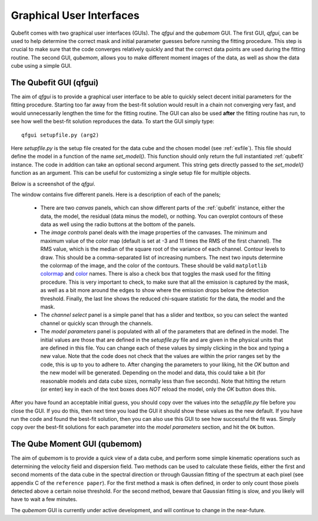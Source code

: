 .. _guis:

Graphical User Interfaces
=========================

Qubefit comes with two graphical user interfaces (GUIs). The *qfgui* and the *qubemom* GUI. The first GUI, *qfgui*, can be used to help determine the correct mask and initial parameter guesses before running the fitting procedure. This step is crucial to make sure that the code converges relatively quickly and that the correct data points are used during the fitting routine. The second GUI, *qubemom*, allows you to make different moment images of the data, as well as show the data cube using a simple GUI.

The Qubefit GUI (qfgui)
----------------------------------------------------------
The aim of *qfgui* is to provide a graphical user interface to be able to quickly select decent initial parameters for the fitting procedure. Starting too far away from the best-fit solution would result in a chain not converging very fast, and would unnecessarily lengthen the time for the fitting routine. The GUI can also be used **after** the fitting routine has run, to see how well the best-fit solution reproduces the data. To start the GUI simply type::

  qfgui setupfile.py (arg2)

Here *setupfile.py* is the setup file created for the data cube and the chosen model (see :ref:`exfile`). This file should define the model in a function of the name *set_model()*. This function should only return the full instantiated :ref:`qubefit` instance. The code in addition can take an optional second argument. This string gets directly passed to the *set_model()* function as an argument. This can be useful for customizing a single setup file for multiple objects.

Below is a screenshot of the *qfgui*.

.. image:: ../Fig/qfguiscreenshot.png
   :align: center

The window contains five different panels. Here is a description of each of the panels;

  * There are two *canvas* panels, which can show different parts of the  :ref:`qubefit` instance, either the data, the model, the residual (data minus the model), or nothing. You can overplot contours of these data as well using the radio buttons at the bottom of the panels.
  * The  *image controls* panel deals with the image properties of the canvases. The minimum and maximum value of the color map (default is set at -3 and 11 times the RMS of the first channel). The RMS value, which is the median of the square root of the variance of each channel. Contour levels to draw. This should be a comma-separated list of increasing numbers. The next two inputs determine the colormap of the image, and the color of the contours. These should be valid ``matplotlib`` `colormap <https://matplotlib.org/3.1.1/gallery/color/colormap_reference.html>`_ and `color <https://matplotlib.org/3.1.0/gallery/color/named_colors.html>`_ names. There is also a check box that toggles the mask used for the fitting procedure. This is very important to check, to make sure that all the emission is captured by the mask, as well as a bit more around the edges to show where the emission drops below the detection threshold. Finally, the last line shows the reduced chi-square statistic for the data, the model and the mask.
  * The *channel select* panel is a simple panel that has a slider and textbox, so you can select the wanted channel or quickly scan through the channels.
  * The *model parameters* panel is populated with all of the parameters that are defined in the model. The initial values are those that are defined in the *setupfile.py* file and are given in the physical units that are defined in this file. You can change each of these values by simply clicking in the box and typing a new value. Note that the code does not check that the values are within the prior ranges set by the code, this is up to you to adhere to. After changing the parameters to your liking, hit the `OK` button and the new model will be generated. Depending on the model and data, this could take a bit (for reasonable models and data cube sizes, normally less than five seconds). Note that hitting the return (or enter) key in each of the text boxes does *NOT* reload the model, only the `OK` button does this.

After you have found an acceptable initial guess, you should copy over the values into the *setupfile.py* file before you close the GUI. If you do this, then next time you load the GUI it should show these values as the new default. If you have run the code and found the best-fit solution, then you can also use this GUI to see how successful the fit was. Simply copy over the best-fit solutions for each parameter into the *model parameters* section, and hit the ``OK`` button.

The Qube Moment GUI (qubemom)
----------------------------------------------------------
The aim of *qubemom* is to provide a quick view of a data cube, and perform some simple kinematic operations such as determining the velocity field and dispersion field. Two methods can be used to calculate these fields, either the first and second moments of the data cube in the spectral direction or through Gaussian fitting of the spectrum at each pixel (see appendix C of the ``reference paper``). For the first method a mask is often defined, in order to only count those pixels detected above a certain noise threshold. For the second method, beware that Gaussian fitting is slow, and you likely will have to wait a few minutes.

The *qubemom* GUI is currently under active development, and will continue to change in the near-future.
